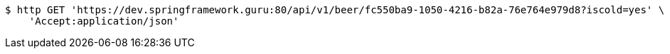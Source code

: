 [source,bash]
----
$ http GET 'https://dev.springframework.guru:80/api/v1/beer/fc550ba9-1050-4216-b82a-76e764e979d8?iscold=yes' \
    'Accept:application/json'
----